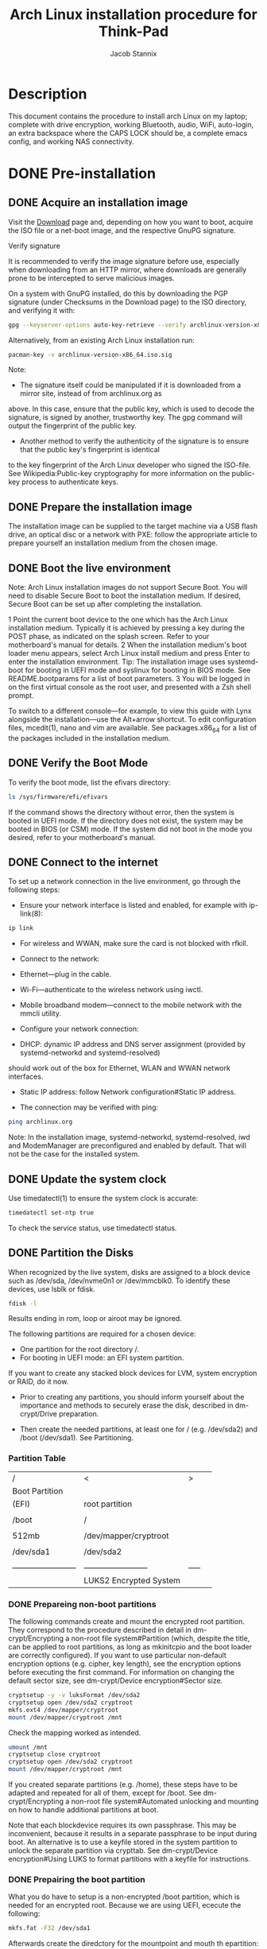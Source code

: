 #+TITLE: Arch Linux installation procedure for Think-Pad 
#+AUTHOR: Jacob Stannix 

* Description
  This document contains the procedure to install arch Linux on my laptop; complete with drive encryption, working Bluetooth, audio, WiFi, auto-login, an extra backspace where the CAPS LOCK should be, a complete emacs config, and working NAS connectivity.
* DONE Pre-installation
** DONE Acquire an installation image
Visit the [[https://archlinux.org/download/][Download]] page and, depending on how you want to boot, acquire the ISO file or a net-boot image, and the
respective GnuPG signature. 

Verify signature

It is recommended to verify the image signature before use, especially when downloading from an HTTP mirror,
where downloads are generally prone to be intercepted to serve malicious images. 

On a system with GnuPG installed, do this by downloading the PGP signature (under Checksums in the Download
page) to the ISO directory, and verifying it with: 

#+begin_src sh
gpg --keyserver-options auto-key-retrieve --verify archlinux-version-x86_64.iso.sig
#+end_src

Alternatively, from an existing Arch Linux installation run: 
#+begin_src sh
pacman-key -v archlinux-version-x86_64.iso.sig
#+end_src
Note: 

 * The signature itself could be manipulated if it is downloaded from a mirror site, instead of from archlinux.org as
 above. In this case, ensure that the public key, which is used to decode the signature, is signed by another,
 trustworthy key. The gpg command will output the fingerprint of the public key.
 * Another method to verify the authenticity of the signature is to ensure that the public key's fingerprint is identical
 to the key fingerprint of the Arch Linux developer who signed the ISO-file. See Wikipedia:Public-key cryptography
 for more information on the public-key process to authenticate keys.

** DONE Prepare the installation image
The installation image can be supplied to the target machine via a USB flash drive, an optical disc or a network with
PXE: follow the appropriate article to prepare yourself an installation medium from the chosen image. 

** DONE Boot the live environment
Note: Arch Linux installation images do not support Secure Boot. You will need to disable Secure Boot to boot the
installation medium. If desired, Secure Boot can be set up after completing the installation.

1 Point the current boot device to the one which has the Arch Linux installation medium. Typically it is achieved by
 pressing a key during the POST phase, as indicated on the splash screen. Refer to your motherboard's manual for
 details.
2 When the installation medium's boot loader menu appears, select Arch Linux install medium and press Enter to
 enter the installation environment. 
 Tip: The installation image uses systemd-boot for booting in UEFI mode and syslinux for booting in BIOS mode. See
 README.bootparams for a list of boot parameters.
3 You will be logged in on the first virtual console as the root user, and presented with a Zsh shell prompt.

To switch to a different console—for example, to view this guide with Lynx alongside the installation—use the
Alt+arrow shortcut. To edit configuration files, mcedit(1), nano and vim are available. See packages.x86_64 for a list
of the packages included in the installation medium. 
** DONE Verify the Boot Mode
To verify the boot mode, list the efivars directory: 

#+begin_src sh
ls /sys/firmware/efi/efivars
#+end_src

If the command shows the directory without error, then the system is booted in UEFI mode. If the directory does not
exist, the system may be booted in BIOS (or CSM) mode. If the system did not boot in the mode you desired, refer to
your motherboard's manual. 

** DONE Connect to the internet
To set up a network connection in the live environment, go through the following steps: 

 * Ensure your network interface is listed and enabled, for example with ip-link(8): 

#+begin_src sh
ip link
#+end_src

 * For wireless and WWAN, make sure the card is not blocked with rfkill.
 * Connect to the network: 

 * Ethernet—plug in the cable.
 * Wi-Fi—authenticate to the wireless network using iwctl.
 * Mobile broadband modem—connect to the mobile network with the mmcli utility.

 * Configure your network connection: 

 * DHCP: dynamic IP address and DNS server assignment (provided by systemd-networkd and systemd-resolved)
 should work out of the box for Ethernet, WLAN and WWAN network interfaces.
 * Static IP address: follow Network configuration#Static IP address.

 * The connection may be verified with ping: 
#+begin_src sh
 ping archlinux.org
#+end_src

Note: In the installation image, systemd-networkd, systemd-resolved, iwd and ModemManager are preconfigured and
enabled by default. That will not be the case for the installed system.
** DONE Update the system clock
Use timedatectl(1) to ensure the system clock is accurate: 

#+begin_src sh
timedatectl set-ntp true
#+end_src

To check the service status, use timedatectl status. 
** DONE Partition the Disks
When recognized by the live system, disks are assigned to a block device such as /dev/sda, /dev/nvme0n1 or
/dev/mmcblk0. To identify these devices, use lsblk or fdisk. 

#+begin_src sh
fdisk -l
#+end_src

Results ending in rom, loop or airoot may be ignored. 

The following partitions are required for a chosen device: 

 * One partition for the root directory /.
 * For booting in UEFI mode: an EFI system partition.

If you want to create any stacked block devices for LVM, system encryption or RAID, do it now. 
   * Prior to creating any partitions, you should inform yourself about the importance and methods to securely erase the disk, described in dm-crypt/Drive preparation.

   * Then create the needed partitions, at least one for / (e.g. /dev/sda2) and /boot (/dev/sda1). See Partitioning.
     
*** Partition Table
   | /                        | <                        | >     |   |
   | Boot Partition           |                          |       |   |
   | (EFI)                    | root partition           |       |   |
   |                          |                          |       |   |
   | /boot                    | /                        |       |   |
   |                          |                          |       |   |
   | 512mb                    | /dev/mapper/cryptroot    |       |   |
   |                          |                          |       |   |
   | /dev/sda1                | /dev/sda2                |       |   |
   |                          |                          |       |   |
   | ------------------------ | ------------------------ | ----- |   |
   |                          | LUKS2 Encrypted System   |       |   |
    
*** DONE Prepareing non-boot partitions 
The following commands create and mount the encrypted root partition. They correspond to the procedure described in detail in dm-crypt/Encrypting a non-root file system#Partition (which, despite the title, can be applied to root partitions, as long as mkinitcpio and the boot loader are correctly configured). If you want to use particular non-default encryption options (e.g. cipher, key length), see the encryption options before executing the first command. For information on changing the default sector size, see dm-crypt/Device encryption#Sector size.
    #+begin_src sh
 cryptsetup -y -v luksFormat /dev/sda2
 cryptsetup open /dev/sda2 cryptroot
 mkfs.ext4 /dev/mapper/cryptroot
 mount /dev/mapper/cryptroot /mnt
    #+end_src
Check the mapping worked as intended.
#+begin_src sh
umount /mnt
cryptsetup close cryptroot
cryptsetup open /dev/sda2 cryptroot
mount /dev/mapper/cryptroot /mnt
#+end_src
If you created separate partitions (e.g. /home), these steps have to be adapted and repeated for all of them, except for /boot. See dm-crypt/Encrypting a non-root file system#Automated unlocking and mounting on how to handle additional partitions at boot.

Note that each blockdevice requires its own passphrase. This may be inconvenient, because it results in a separate passphrase to be input during boot. An alternative is to use a keyfile stored in the system partition to unlock the separate partition via crypttab. See dm-crypt/Device encryption#Using LUKS to format partitions with a keyfile for instructions.

*** DONE Prepairing the boot partition
What you do have to setup is a non-encrypted /boot partition, which is needed for an encrypted root. Because we are using UEFI, ececute the following:
#+begin_src sh
mkfs.fat -F32 /dev/sda1
#+end_src
Afterwards create the diredctory for the mountpoint and mouth th epartition:
#+begin_src sh
mkdir /mnt/boot
mount /dev/sda1 /mnt/boot
#+end_src
* DONE Instalation
** DONE Select the mirros
Packages to be installed must be downloaded from mirror servers, which are defined in /etc/pacman.d/mirrorlist. On the live system, after connecting to the internet, reflector updates the mirror list by choosing 20 most recently synchronized HTTPS mirrors and sorting them by download rate.[2]

The higher a mirror is placed in the list, the more priority it is given when downloading a package. You may want to inspect the file to see if it is satisfactory. If it is not, edit the file accordingly, and move the geographically closest mirrors to the top of the list, although other criteria should be taken into account.

This file will later be copied to the new system by pacstrap, so it is worth getting right.
#+begin_src conf-space
##
## Arch Linux repository mirrorlist
## Filtered by mirror score from mirror status page
## Generated on 2021-05-11
##

## Canada
Server = https://mirror.csclub.uwaterloo.ca/archlinux/$repo/os/$arch
## Canada
Server = http://mirror.csclub.uwaterloo.ca/archlinux/$repo/os/$arch
## Canada
Server = https://mirror.scd31.com/arch/$repo/os/$arch
## Canada
Server = https://mirror2.evolution-host.com/archlinux/$repo/os/$arch
## Canada
Server = http://mirror.sergal.org/archlinux/$repo/os/$arch
## Canada
Server = https://mirror.0xem.ma/arch/$repo/os/$arch
## Canada
Server = http://mirror2.evolution-host.com/archlinux/$repo/os/$arch
## Canada
Server = http://muug.ca/mirror/archlinux/$repo/os/$arch
## Canada
Server = http://mirror.its.dal.ca/archlinux/$repo/os/$arch
## Canada
Server = https://muug.ca/mirror/archlinux/$repo/os/$arch
## Canada
Server = https://mirror.sergal.org/archlinux/$repo/os/$arch
## Canada
Server = http://mirror.scd31.com/arch/$repo/os/$arch
## Canada
Server = http://archlinux.mirror.rafal.ca/$repo/os/$arch
## Canada
Server = http://mirror.cedille.club/archlinux/$repo/os/$arch
## Canada
Server = http://archlinux.mirror.colo-serv.net/$repo/os/$arch
#+end_src
** DONE Install essential packages
Use the pacstrap(8) script to install the base package, Linux kernel and firmware for common hardware:

#+begin_src sh
pacstrap /mnt base base-devel linux-zen linux-firmware emacs iwd dhcpcd grub uefibootmgr man-db man-pages texinfo xorg xf86-input-libinput sudo polkit mate-polkit ssh git util-linux fuse vim 
#+end_src
Tip:
You can substitute linux for a kernel package of your choice, or you could omit it entirely when installing in a container.
You could omit the installation of the firmware package when installing in a virtual machine or container.
The base package does not include all tools from the live installation, so installing other packages may be necessary for a fully functional base system. In particular, consider installing:

 * userspace utilities for the management of file systems that will be used on the system,
 * utilities for accessing RAID or LVM partitions,
 * specific firmware for other devices not included in linux-firmware,
 * software necessary for networking,
 * a text editor,
 * packages for accessing documentation in man and info pages: man-db, man-pages and texinfo.

To install other packages or package groups, append the names to the pacstrap command above (space separated) or use pacman while chrooted into the new system. For comparison, packages available in the live system can be found in packages.x86_64.
* DONE Configure the system
** DONE Fstab
Generate an fstab file (use -U or -L to define by UUID or labels, respectively):
#+begin_src sh
genfstab -U /mnt >> /mnt/etc/fstab
#+end_src
then append so it looks kinda like this
#+begin_src conf-space
# Static information about the filesystems.
# See fstab(5) for details.

# <file system> <dir> <type> <options> <dump> <pass>
# /dev/nvme0n1p3
UUID=b3ffa9c7-48f8-4a51-87a8-82c284b3934c	/         	ext4      	rw,relatime	0 1

# /dev/nvme0n1p1
UUID=9BB0-C4A9      	/efi      	vfat      	rw,relatime,fmask=0022,dmask=0022,codepage=437,iocharset=ascii,shortname=mixed,utf8,errors=remount-ro	0 2

# /dev/nvme0n1p2
UUID=3286fecf-0c3c-4b97-860d-3af9b6382346	none      	swap      	defaults  	0 0
# net mount
192.168.1.68:/volume1/Documents /home/jake/NAS/Documents        nfs             defaults,_netdev,noauto,x-systemd.automount        0 0
#+end_src
** DONE Chroot
   Change root into the new sytem
   #+begin_src sh
arch-chroot /mnt
   #+end_src
** DONE Time Zone
   Set the timezone
   #+begin_src sh
ln -sf /usr/share/zoneinfo/Canada/Mountain  /etc/localtime
   #+end_src
** DONE Localization
Edit /etc/locale.gen and uncomment en_US.UTF-8 UTF-8 and other needed locales. Generate the locales by running:
#+begin_src sh
locale-gen
#+end_src
Create the loal.conf file, and set the LANG variable accordingly
/etc/locale.conf
#+begin_src conf-space 
LANG=en_CA.UTF-8
#+end_src
*** DONE replace CapsLock with Backsace
    /etc/X11/xorg.conf.d/90-custom-kbd.conf
    #+begin_src conf-space
Section "InputClass"
    Identifier "keyboard defaults"
    MatchIsKeyboard "on"

    Option "XkbOptions" "caps:backspace"
EndSection
    #+end_src
** DONE Touchpad
   /usr/share/X11/xorg.conf.d/40-libinput.conf
   #+begin_src sh
ln -s /usr/share/X11/xorg.conf.d/40-libinput.conf /etc/X11/xorg.conf.d/40-libinput.conf
   #+end_src
   /etc/X11/xorg.conf.d/30-touchpad.conf
   #+begin_src conf
Section "InputClass"
    Identifier "touchpad"
    Driver "libinput"
    MatchIsTouchpad "on"
    Option "Tapping" "on"
    Option "TappingButtonMap" "lrm"
EndSection
   #+end_src
** DONE Network configuration
   Create the hostname file
   /etc/hostname
   #+begin_src conf
Cortex
   #+end_src
   add matching entries to hosts(5):
   /etc/hosts
   #+begin_src conf
127.0.0.1     localhost
::1           localhost
127.0.1.1     Cortex.localdomain Cortex
   #+end_src
   run the following commands to set up the working network files
   #+begin_src sh
systemctl enable iwd
systemctl enable dhcpcd
systemctl enable bluetooth
systemctl enable polkit
   #+end_src
** DONE Initramfs
Creating a new initramfs is usually not required, because mkinitcpio was run on installation of the kernel package with pacstrap.

For LVM, system encryption or RAID, modify mkinitcpio.conf(5) and recreate the initramfs image:
*** DONE Configure mkinitcpio
Add the keyboard, keymap and encrypt hooks to mkinitcpio.conf. If the default US keymap is fine for you, you can omit the keymap hook.
#+begin_src conf-space
HOOKS=(base udev autodetect keyboard keymap consolefont modconf block encrypt filesystems fsck)
#+end_src

#+begin_src sh
mkinitcpio -P
#+end_src
** DONE Root password

   #+begin_src sh
passwd
   #+end_src
** DONE Boot loader
*** DONE Installation
First, install the packages grub and efibootmgr: GRUB is the bootloader while efibootmgr is used by the GRUB installation script to write boot entries to NVRAM.

Then follow the below steps to install GRUB:

    1. Mount the EFI system partition and in the remainder of this section, substitute esp with its mount point.
    2. Choose a bootloader identifier, here named GRUB. A directory of that name will be created in esp/EFI/ to store the EFI binary and this is the name that will appear in the UEFI boot menu to identify the GRUB boot entry.
    3. Execute the following command to install the GRUB EFI application grubx64.efi to esp/EFI/GRUB/ and install its modules to /boot/grub/x86_64-efi/.
  #+begin_src sh
grub-install --target=x86_64-efi --efi-directory=esp --bootloader-id=GRUB
  #+end_src
After the above install completed the main GRUB directory is located at /boot/grub/. Note that grub-install also tries to create an entry in the firmware boot manager, named GRUB in the above example -- this will, however, fail if your boot entries are full; use efibootmgr to remove unnecessary entries.

for the Boothloader id use BOOTx64
 * Tip: If you use the option --removable then GRUB will be installed to esp/EFI/BOOT/BOOTX64.EFI (or esp/EFI/BOOT/BOOTIA32.EFI for the i386-efi target) and you will have the additional ability of being able to boot from the drive in case EFI variables are reset or you move the drive to another computer. Usually you can do this by selecting the drive itself similar to how you would using BIOS. If dual booting with Windows, be aware Windows usually places an EFI executable there, but its only purpose is to recreate the UEFI boot entry for Windows.
*** DONE Configure the boot loader
In order to unlock the encrypted root partition at boot, the following kernel parameters need to be set by the boot loader:
#+begin_src space-conf
cryptdevice=UUID=device-UUID:cryptroot root=/dev/mapper/cryptroot
#+end_src
The device-UUID refers to the UUID of /dev/sda2. See Persistent block device naming for details.

Edit /etc/default/grub and append your kernel options between the quotes in the GRUB_CMDLINE_LINUX_DEFAULT line:
    #+begin_src conf-space
GRUB_CMDLINE_LINUX_DEFAULT="quiet splash"
    #+end_src
And then automatically re-generate the grub.cfg file with:
#+begin_src sh
grub-mkconfig -o /boot/grub/grub.cfg
#+end_src
*** DONE Install micro-code
    #+begin_src sh
pacman -S amd-ucode
    #+end_src
* DONE reboot
Exit the chroot environment by typing exit or pressing Ctrl+d.

Optionally manually unmount all the partitions with umount -R /mnt: this allows noticing any "busy" partitions, and finding the cause with fuser(1).

Finally, restart the machine by typing reboot: any partitions still mounted will be automatically unmounted by systemd. Remember to remove the installation medium and then login into the new system with the root account.
* DONE Post-installation
** DONE System Administration
This section deals with administrative tasks and system management.
*** DONE Users and Groups
A new installation leaves you with only the superuser account, better known as "root". Logging in as root for prolonged periods of time, possibly even exposing it via SSH on a server, is insecure. Instead, you should create and use unprivileged user account(s) for most tasks, only using the root account for system administration. See Users and groups#User management for details.

Users and groups are a mechanism for access control; administrators may fine-tune group membership and ownership to grant or deny users and services access to system resources. Read the Users and groups article for details and potential security risks.

To list users currently logged on the system, the who command can be used. To list all existing user accounts including their properties stored in the user database, run passwd -Sa as root. See passwd(1) for the description of the output format.

*** DONE User Managment
To list users currently logged on the system, the who command can be used. To list all existing user accounts including their properties stored in the user database, run passwd -Sa as root. See passwd(1) for the description of the output format.

To add a new user, use the useradd command:
#+begin_src sh
useradd -m -G additial_groups -s login_shell username
#+end_src
*-m/ --create-home*
creates the user home directory as /home/username. Within their home directory, a non-root user can write files, delete them, install programs, and so on.

*-G/ --groups*
introduces a list of supplementary groups which the user is also a member of. Each group is separated from the next by a comma, with no intervening spaces. The default is for the user to belong only to the initial group.

*-s/ --shell*
defines the path and file name of the user's default login shell. After the boot process is complete, the default login shell is the one specified here. Ensure the chosen shell package is installed if choosing something other than Bash.

*Warning:* In order to be able to log in, the login shell must be one of those listed in /etc/shells, otherwise the PAM module pam_shell will deny the login request. In particular, do not use the /usr/bin/bash path instead of /bin/bash, unless it is properly configured in /etc/shells; see FS#33677.

Create a password for user with:
#+begin_src sh 
passwd user
#+end_src
** DONE Privilege Elevation
The following command line utilities allow running commands or starting an interactive shell as another user (e.g. root).
 * su — Allows to assume the identity of another user as long as you know the target user's password. root can assume other identities without needing a password.
https://github.com/karelzak/util-linux || util-linux (a dependency of base)
 * sudo — Allows a system administrator to delegate authority to give certain users (or groups of users) the ability to run some (or all) commands as root or another user while providing an audit trail of the commands and their arguments. In default configuration only usable by root .
https://www.sudo.ws/sudo/ || sudo
 * pkexec(1) — A Polkit application that allows an authorized user to run commands or an interactive shell as another user. Configured using Polkit rules.
https://gitlab.freedesktop.org/polkit/polkit/ || polkit
*** DONE Configure SSH
If you do not have an existing SSH key pair, generate a new one.

1. Open a terminal.
2. Type ssh-keygen -t followed by the key type and an optional comment. This comment is included in the .pub file that’s created. You may want to use an email address for the comment.

For example, for ED25519:

#+begin_src sh
ssh-keygen -t ed25519 -C "<comment>"
#+end_src

3. [@3] Press Enter. Output similar to the following is displayed:

#+begin_src sh
Generating public/private ed25519 key pair.
Enter file in which to save the key (/home/user/.ssh/id_ed25519):
#+end_src

4. [@4] Accept the suggested filename and directory, unless you are generating a deploy key or want to save in a specific directory where you store other keys.

You can also dedicate the SSH key pair to a specific host.

5. [@5] Specify a passphrase:
#+begin_src sh
Enter passphrase (empty for no passphrase):
Enter same passphrase again:
#+end_src

6. [@6] A confirmation is displayed, including information about where your files are stored.
A public and private key are generated. Add the public SSH key to your GitLab account and keep the private key secure.

** DONE Graphical User Interface
*** DONE Install dwm
    #+begin_src sh
mkdir /usr/src/dwm
git clone https://gitlab.com/Delta1024/Dotfiles.git dwm
chown -R jake dwm/
    #+end_src
** DONE Auto Login
Configuration relies on systemd drop-in files to override the default parameters passed to agetty.

Configuration differs for virtual versus serial consoles. In most cases, you want to set up automatic login on a virtual console, (whose device name is ttyN, where N is a number). The configuration of automatic login for serial consoles will be slightly different. Device names of the serial consoles look like ttySN, where N is a number.

*Virtual console*
Edit the provided unit either manually by creating the following drop-in snippet, or by running systemctl edit getty@tty1 and pasting its content:

#+begin_src conf-unix
[Service]
ExecStart=
ExecStart=-/user/bin/agetty --autologin jake --noclear %I $TERM
Type=simple
#+end_src
** DONE Power Managment
   /etc/systemd/logind.conf
   #+begin_src conf-space
#  This file is part of systemd.
#
#  systemd is free software; you can redistribute it and/or modify it under the
#  terms of the GNU Lesser General Public License as published by the Free
#  Software Foundation; either version 2.1 of the License, or (at your option)
#  any later version.
#
# Entries in this file show the compile time defaults. Local configuration
# should be created by either modifying this file, or by creating "drop-ins" in
# the system.conf.d/ subdirectory. The latter is generally recommended.
# Defaults can be restored by simply deleting this file and all drop-ins.
#
# Use 'systemd-analyze cat-config systemd/logind.conf' to display the full config.
#
# See logind.conf(5) for details.

[Login]
#NAutoVTs=6
#ReserveVT=6
#KillUserProcesses=no
#KillOnlyUsers=
#KillExcludeUsers=root
#InhibitDelayMaxSec=5
#UserStopDelaySec=10
#HandlePowerKey=poweroff
#HandleSuspendKey=suspend
#HandleHibernateKey=hibernate
HandleLidSwitch=suspend
#HandleLidSwitchExternalPower=suspend
#HandleLidSwitchDocked=ignore
#HandleRebootKey=reboot
#PowerKeyIgnoreInhibited=no
#SuspendKeyIgnoreInhibited=no
#HibernateKeyIgnoreInhibited=no
#LidSwitchIgnoreInhibited=yes
#RebootKeyIgnoreInhibited=no
#HoldoffTimeoutSec=30s
#IdleAction=ignore
#IdleActionSec=30min
#RuntimeDirectorySize=10%
#RuntimeDirectoryInodes=400k
#RemoveIPC=yes
#InhibitorsMax=8192
#SessionsMax=8192
   #+end_src
** DONE Networking
*** DONE Setting up a Firewall 
    #+begin_src sh
pacman -S nftables
systemctl enable nftables
    #+end_src

** DONE Appearance
  [[https://github.com/ryanoasis/nerd-fonts/releases/download/v2.1.0/FiraCode.zip][FiraCode Nerd font]] 
  extract to /usr/share/fonts/FiraCode
  then run:
  #+begin_src sh
fc-cache 
  #+end_src
  install icons from the repo
** DONE Install non-esseential packages
*** DONE Pacman
   copy the following to a file:
   #+begin_src text
alacritty
amd-ucode
autoconf
automake
base
binutils
bison
bluez
bluez-utils
breeze-icons
cbatticon
dhcpcd
dunst
efibootmgr
emacs
fakeroot
firefox
flex
gcc
git
grub
htop
ispell
iwd
linux-firmware
linux-zen
lxappearance
m4
make
man-pages
mpv
neovim
nfs-utils
openssh
pass
patch
pavucontrol
pcmanfm
perl-file-mimeinfo
picom
pkgconf
pulseaudio
pulseaudio-bluetooth
rustup
screen
starship
screen
sudo
sxhkd
sxiv
texinfo
unzip
which
xclip
xf86-video-vesa
xorg-bdftopcf
xorg-docs
xorg-fonts-100dpi
xorg-fonts-75dpi
xorg-fonts-encodings
xorg-font-util
xorg-iceauth
xorg-mkfontscale
xorg-server
xorg-server-common
xorg-server-devel
xorg-server-xephyr
xorg-server-xnest
xorg-server-xvfb
xorg-sessreg
xorg-setxkbmap
xorg-smproxy
xorg-x11perf
xorg-xauth
xorg-xbacklight
xorg-xcmsdb
xorg-xcursorgen
xorg-xdpyinfo
xorg-xdriinfo
xorg-xev
xorg-xgamma
xorg-xhost
xorg-xinit
xorg-xinput
xorg-xkbcomp
xorg-xkbevd
xorg-xkbutils
xorg-xkill
xorg-xlsatoms
xorg-xlsclients
xorg-xmodmap
xorg-xpr
xorg-xprop
xorg-xrandr
xorg-xrdb
xorg-xrefresh
xorg-xset
xorg-xsetroot
xorg-xvinfo
xorg-xwayland
xorg-xwd
xorg-xwininfo
xorg-xwud
xwallpaper
youtube-dl
zathura
zathura-pdf-mupdf
zip
zsh
zsh-syntax-highlighting
   #+end_src
   now run:
   #+begin_src sh
pacman -S --needed - < pkglist.txt
   #+end_src
*** DONE paru
    Install paru
    #+begin_src sh
git clone https://aur.archlinux.org/paru.git
cd paru
makepkg -si
    #+end_src
    copy the followng to a file and run diff on it and pkg list. install missing apps with paru
    #+begin_src text
alacritty
amd-ucode
autoconf
automake
base
binutils
bison
bluez
bluez-utils
brave-bin
breeze-icons
cbatticon
dhcpcd
dunst
efibootmgr
emacs
fakeroot
firefox
flex
gcc
git
grub
gtk-theme-bubble-dark-red-git
htop
ispell
iwd
lf-bin
linux-firmware
linux-zen
lxappearance
m4
make
man-pages
mpv
neovim
nfs-utils
openssh
paru
pass
patch
pavucontrol
pcmanfm
perl-file-mimeinfo
picom
pkgconf
pulseaudio
pulseaudio-bluetooth
rustup
screen
starship
sudo
screen
sxhkd
sxiv
texinfo
unzip
which
xclip
xf86-video-vesa
xorg-bdftopcf
xorg-docs
xorg-font-util
xorg-fonts-100dpi
xorg-fonts-75dpi
xorg-fonts-encodings
xorg-iceauth
xorg-mkfontscale
xorg-server
xorg-server-common
xorg-server-devel
xorg-server-xephyr
xorg-server-xnest
xorg-server-xvfb
xorg-sessreg
xorg-setxkbmap
xorg-smproxy
xorg-x11perf
xorg-xauth
xorg-xbacklight
xorg-xcmsdb
xorg-xcursorgen
xorg-xdpyinfo
xorg-xdriinfo
xorg-xev
xorg-xgamma
xorg-xhost
xorg-xinit
xorg-xinput
xorg-xkbcomp
xorg-xkbevd
xorg-xkbutils
xorg-xkill
xorg-xlsatoms
xorg-xlsclients
xorg-xmodmap
xorg-xpr
xorg-xprop
xorg-xrandr
xorg-xrdb
xorg-xrefresh
xorg-xset
xorg-xsetroot
xorg-xvinfo
xorg-xwayland
xorg-xwd
xorg-xwininfo
xorg-xwud
xwallpaper
youtube-dl
zathura
zathura-pdf-mupdf
zip
zsh
zsh-syntax-highlighting
    #+end_src
** DONE Configure Userland
   Clone emacs repo with:
   #+begin_src sh
git clone git@gitlab.com:Delta1024/emacs.git
   #+end_src
   Get dotfiles
   #+begin_src sh
git clone git@gitlab.com:Delta1024/dotfiles.git .cfg
git --git-dit=/home/jake/.cfg --work-tree=$HOME checkout -f laptop
   #+end_src
   Get scripts
   #+begin_src sh
git clone git@gitlab.com:Delta1024/scripts.git .scripts
   #+end_src
   Install the status bar
   #+begin_src sh
sudo git clone https://github.com/Stargarth/Goblocks.git /usr/src/goblocks/ && chown -R jake /usr/src/goblocks/
cd /usr/src/goblocks/
sudo make install
   #+end_src

